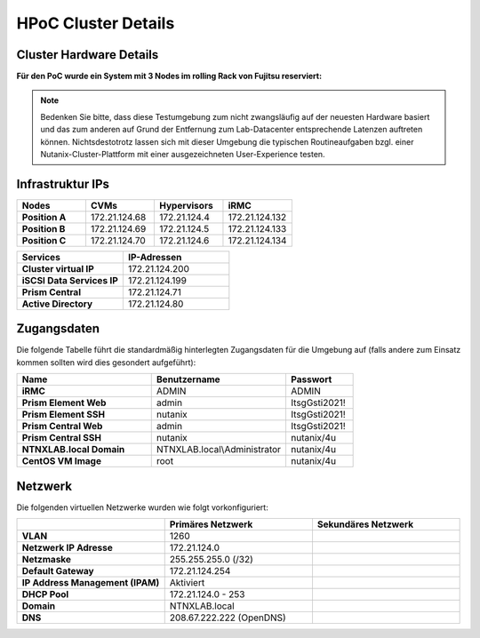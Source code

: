 .. _clusterdetails:

------------------------
HPoC Cluster Details
------------------------

Cluster Hardware Details
++++++++++++++++++++++++


**Für den PoC wurde ein System mit 3 Nodes im rolling Rack von Fujitsu reserviert:**

.. figure:: images/RollingRack.png
.. figure:: images/RollingRack1.png

.. note::
  Bedenken Sie bitte, dass diese Testumgebung zum nicht zwangsläufig  auf der neuesten Hardware basiert und das zum anderen auf Grund der Entfernung zum Lab-Datacenter entsprechende Latenzen auftreten können. Nichtsdestotrotz lassen sich mit dieser Umgebung die typischen Routineaufgaben bzgl. einer Nutanix-Cluster-Plattform mit einer ausgezeichneten User-Experience testen.

Infrastruktur IPs
+++++++++++++++++

.. list-table::
   :widths: 10 10 10 10
   :header-rows: 1

   * - Nodes
     - CVMs
     - Hypervisors
     - iRMC
   * - **Position A**
     - 172.21.124.68
     - 172.21.124.4
     - 172.21.124.132
   * - **Position B**
     - 172.21.124.69
     - 172.21.124.5
     - 172.21.124.133
   * - **Position C**
     - 172.21.124.70
     - 172.21.124.6
     - 172.21.124.134



.. list-table::
  :widths: 20 20
  :header-rows: 1

  * - Services
    - IP-Adressen
  * - **Cluster virtual IP**
    - 172.21.124.200
  * - **iSCSI Data Services IP**
    - 172.21.124.199
  * - **Prism Central**
    - 172.21.124.71
  * - **Active Directory**
    - 172.21.124.80


Zugangsdaten
++++++++++++

Die folgende Tabelle führt die standardmäßig hinterlegten Zugangsdaten für die Umgebung auf (falls andere zum Einsatz kommen sollten wird dies gesondert aufgeführt):

.. list-table::
  :widths: 20 20 10
  :header-rows: 1

  * - Name
    - Benutzername
    - Passwort
  * - **iRMC**
    - ADMIN
    - ADMIN
  * - **Prism Element Web**
    - admin
    - ItsgGsti2021!
  * - **Prism Element SSH**
    - nutanix
    - ItsgGsti2021!
  * - **Prism Central Web**
    - admin
    - ItsgGsti2021!
  * - **Prism Central SSH**
    - nutanix
    - nutanix/4u
  * - **NTNXLAB.local Domain**
    - NTNXLAB.local\\Administrator
    - nutanix/4u
  * - **CentOS VM Image**
    - root
    - nutanix/4u



Netzwerk
++++++++

Die folgenden virtuellen Netzwerke wurden wie folgt vorkonfiguriert:

.. list-table::
   :widths: 33 33 33
   :header-rows: 1

   * -
     - **Primäres** Netzwerk
     - **Sekundäres** Netzwerk
   * - **VLAN**
     - 1260
     - 
   * - **Netzwerk IP Adresse**
     - 172.21.124.0
     - 
   * - **Netzmaske**
     - 255.255.255.0 (/32)
     - 
   * - **Default Gateway**
     - 172.21.124.254
     - 
   * - **IP Address Management (IPAM)**
     - Aktiviert
     - 
   * - **DHCP Pool**
     - 172.21.124.0  - 253
     - 
   * - **Domain**
     - NTNXLAB.local
     - 
   * - **DNS**
     - 208.67.222.222 (OpenDNS)
     - 
